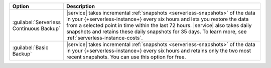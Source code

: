 .. list-table::
   :widths: 20 80
   :header-rows: 1

   * - Option
     - Description

   * - :guilabel:`Serverless Continuous Backup`
     - |service| takes incremental :ref:`snapshots 
       <serverless-snapshots>` of the data in your 
       {+serverless-instance+} every six hours and lets you restore the
       data from a selected point in time within the last 72 hours. 
       |service| also takes daily snapshots and retains these daily
       snapshots for 35 days. To learn more, see
       :ref:`serverless-instance-costs`. 

   * - :guilabel:`Basic Backup`
     - |service| takes incremental :ref:`snapshots 
       <serverless-snapshots>` of the data in your 
       {+serverless-instance+} every six hours and retains only the two 
       most recent snapshots. You can use this option for free.
